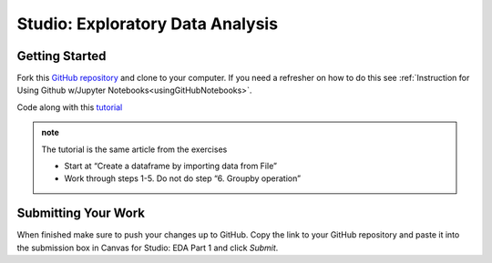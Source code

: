 Studio: Exploratory Data Analysis
=================================

Getting Started
---------------

Fork this `GitHub repository <https://github.com/speudusa/IMDB-Studio/blob/main/IMDB-Studio.ipynb>`__ and 
clone to your computer.  If you need a refresher on how to do this 
see :ref:`Instruction for Using Github w/Jupyter Notebooks<usingGitHubNotebooks>`.

Code along with this `tutorial <https://www.analyticsvidhya.com/blog/2021/05/a-comprehensive-guide-to-data-analysis-using-pandas-hands-on-data-analysis-on-imdb-movies-data/>`__ 

.. admonition:: note
   
   The tutorial is the same article from the exercises  

   * Start at “Create a dataframe by importing data from File”
   * Work through steps 1-5.  Do not do step “6. Groupby operation”

Submitting Your Work
--------------------

When finished make sure to push your changes up to GitHub. Copy the link to your GitHub 
repository and paste it into the submission box in Canvas for Studio: EDA Part 1 
and click *Submit*.